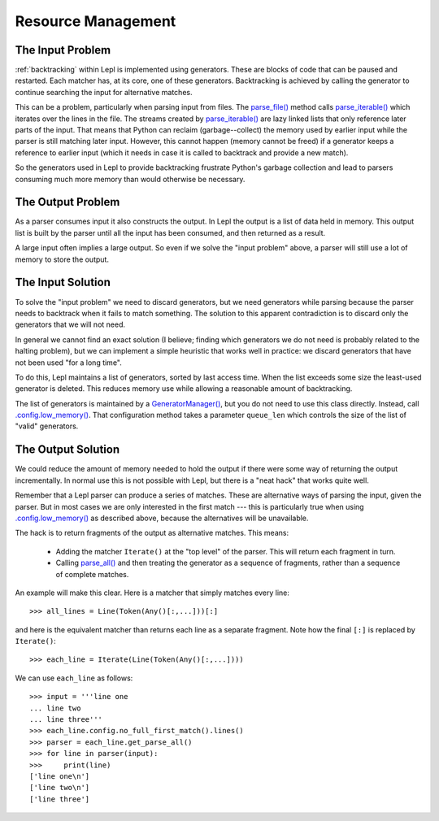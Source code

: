 
.. index:: resources
.. _resources:

Resource Management
===================

.. index:: GeneratorWrapper, backtracking, generators

The Input Problem
-----------------

:ref:`backtracking` within Lepl is implemented using generators.  These are
blocks of code that can be paused and restarted.  Each matcher has, at its
core, one of these generators.  Backtracking is achieved by calling the
generator to continue searching the input for alternative matches.

This can be a problem, particularly when parsing input from files.  The
`parse_file() <api/redirect.html#lepl.core.config.ParserMixin.parse_file>`_
method calls `parse_iterable()
<api/redirect.html#lepl.core.config.ParserMixin.parse_iterable>`_ which
iterates over the lines in the file.  The streams created by `parse_iterable()
<api/redirect.html#lepl.core.config.ParserMixin.parse_iterable>`_ are lazy
linked lists that only reference later parts of the input.  That means that
Python can reclaim (garbage--collect) the memory used by earlier input while
the parser is still matching later input.  However, this cannot happen (memory
cannot be freed) if a generator keeps a reference to earlier input (which it
needs in case it is called to backtrack and provide a new match).

So the generators used in Lepl to provide backtracking frustrate Python's
garbage collection and lead to parsers consuming much more memory than would
otherwise be necessary.

The Output Problem
------------------

As a parser consumes input it also constructs the output.  In Lepl the output
is a list of data held in memory.  This output list is built by the parser
until all the input has been consumed, and then returned as a result.

A large input often implies a large output.  So even if we solve the "input
problem" above, a parser will still use a lot of memory to store the output.

The Input Solution
------------------

To solve the "input problem" we need to discard generators, but we need
generators while parsing because the parser needs to backtrack when it fails
to match something.  The solution to this apparent contradiction is to discard
only the generators that we will not need.

In general we cannot find an exact solution (I believe; finding which
generators we do not need is probably related to the halting problem), but we
can implement a simple heuristic that works well in practice: we discard
generators that have not been used "for a long time".

To do this, Lepl maintains a list of generators, sorted by last access time.
When the list exceeds some size the least-used generator is deleted.  This
reduces memory use while allowing a reasonable amount of backtracking.

The list of generators is maintained by a `GeneratorManager()
<api/redirect.html#lepl.core.manager.GeneratorManager>`_, but you do not need
to use this class directly.  Instead, call `.config.low_memory()
<api/redirect.html#lepl.core.config.ConfigBuilder.low_memory>`_.  That
configuration method takes a parameter ``queue_len`` which controls the size
of the list of "valid" generators.

The Output Solution
-------------------

We could reduce the amount of memory needed to hold the output if there were
some way of returning the output incrementally.  In normal use this is not
possible with Lepl, but there is a "neat hack" that works quite well.

Remember that a Lepl parser can produce a series of matches.  These are
alternative ways of parsing the input, given the parser.  But in most cases we
are only interested in the first match --- this is particularly true when
using `.config.low_memory()
<api/redirect.html#lepl.core.config.ConfigBuilder.low_memory>`_ as described
above, because the alternatives will be unavailable.

The hack is to return fragments of the output as alternative matches.  This
means:

 * Adding the matcher ``Iterate()`` at the "top level" of the parser.  This
   will return each fragment in turn.

 * Calling `parse_all()
   <api/redirect.html#lepl.core.config.ParserMixin.parse_all>`_ and then
   treating the generator as a sequence of fragments, rather than a sequence
   of complete matches.

An example will make this clear.  Here is a matcher that simply matches every
line::

  >>> all_lines = Line(Token(Any()[:,...]))[:]

and here is the equivalent matcher than returns each line as a separate
fragment.  Note how the final ``[:]`` is replaced by ``Iterate()``::

  >>> each_line = Iterate(Line(Token(Any()[:,...])))

We can use ``each_line`` as follows::

  >>> input = '''line one
  ... line two
  ... line three'''
  >>> each_line.config.no_full_first_match().lines()
  >>> parser = each_line.get_parse_all()
  >>> for line in parser(input):
  >>>     print(line)
  ['line one\n']
  ['line two\n']
  ['line three']

